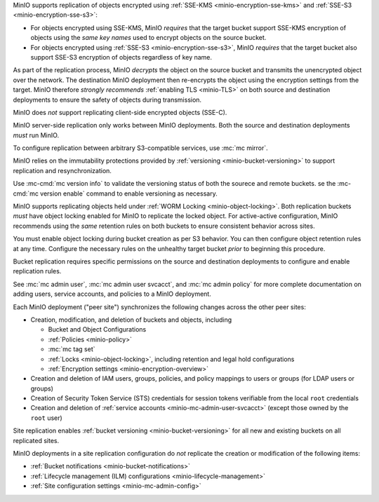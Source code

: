 .. start-replication-encrypted-objects

MinIO supports replication of objects encrypted using :ref:`SSE-KMS <minio-encryption-sse-kms>` and :ref:`SSE-S3 <minio-encryption-sse-s3>`:

- For objects encrypted using SSE-KMS, MinIO *requires* that the target bucket support SSE-KMS encryption of objects using the *same key names* used to encrypt objects on the source bucket.

- For objects encrypted using :ref:`SSE-S3 <minio-encryption-sse-s3>`, MinIO *requires* that the target bucket also support SSE-S3 encryption of objects regardless of key name.

As part of the replication process, MinIO *decrypts* the object on the source bucket and transmits the unencrypted object over the network. 
The destination MinIO deployment then re-encrypts the object using the encryption settings from the target. 
MinIO therefore *strongly recommends* :ref:`enabling TLS <minio-TLS>` on both source and destination deployments to ensure the safety of objects during transmission.

MinIO does *not* support replicating client-side encrypted objects (SSE-C).

.. end-replication-encrypted-objects

.. start-replication-minio-only

MinIO server-side replication only works between MinIO deployments. 
Both the source and destination deployments *must* run MinIO. 

To configure replication between arbitrary S3-compatible services, use :mc:`mc mirror`.

.. end-replication-minio-only

.. start-replication-requires-versioning

MinIO relies on the immutability protections provided by :ref:`versioning <minio-bucket-versioning>` to support replication and resynchronization.

Use :mc-cmd:`mc version info` to validate the versioning status of both the sourece and remote buckets. 
se the :mc-cmd:`mc version enable` command to enable versioning as necessary.

.. end-replication-requires-versioning

.. start-replication-requires-object-locking

MinIO supports replicating objects held under :ref:`WORM Locking <minio-object-locking>`. 
Both replication buckets *must* have object locking enabled for MinIO to replicate the locked object. 
For active-active configuration, MinIO recommends using the *same* retention rules on both buckets to ensure consistent behavior across sites.

You must enable object locking during bucket creation as per S3 behavior. 
You can then configure object retention rules at any time. 
Configure the necessary rules on the unhealthy target bucket *prior* to beginning this procedure.

.. end-replication-requires-object-locking

.. start-replication-required-permissions

Bucket replication requires specific permissions on the source and destination deployments to configure and enable replication rules. 

.. tab-set::

   .. tab-item:: Replication Admin

      The following policy provides permissions for configuring and enabling replication on a deployment. 

      .. literalinclude:: /extra/examples/ReplicationAdminPolicy.json
         :class: copyable
         :language: json

      - The ``"EnableRemoteBucketConfiguration"`` statement grants permission for creating a remote target for supporting replication.

      - The ``"EnableReplicationRuleConfiguration"`` statement grants permission for creating replication rules on a bucket. 
        The ``"arn:aws:s3:::*`` resource applies the replication permissions to *any* bucket on the source deployment. 
        You can restrict the user policy to specific buckets as-needed.

      The following code creates a :ref:`MinIO-managed user <minio-users>` with the necessary policy. Replace the ``TARGET``  with the :ref:`alias <alias>` of the MinIO deployment on which you are configuring replication:

      .. code-block:: shell
         :class: copyable

         wget -O - https://min.io/docs/minio/linux/examples/ReplicationAdminPolicy.json | \
         mc admin policy add TARGET ReplicationAdminPolicy /dev/stdin
         mc admin user add TARGET ReplicationAdmin LongRandomSecretKey
         mc admin policy set TARGET ReplicationAdminPolicy user=ReplicationAdmin

      MinIO deployments configured for :ref:`Active Directory/LDAP <minio-external-identity-management-ad-ldap>` or :ref:`OpenID Connect <minio-external-identity-management-openid>` user management should instead create a dedicated :ref:`service account <minio-idp-service-account>` for bucket replication.

   .. tab-item:: Replication Remote User

      The following policy provides permissions for enabling synchronization of replicated data *into* the deployment.

      .. literalinclude:: /extra/examples/ReplicationRemoteUserPolicy.json
         :class: copyable
         :language: json

      - The ``"EnableReplicationOnBucket"`` statement grants permission for a remote target to retrieve bucket-level configuration for supporting replication operations on *all* buckets in the MinIO deployment. 
        To restrict the policy to specific buckets, specify those buckets as an element in the ``Resource`` array similar to ``"arn:aws:s3:::bucketName"``.

      - The ``"EnableReplicatingDataIntoBucket"`` statement grants permission for a remote target to synchronize data into *any* bucket in the MinIO deployment. 
        To restrict the policy to specific buckets, specify those buckets as an element in the ``Resource`` array similar to ``"arn:aws:s3:::bucketName/*"``.

      The following code creates a :ref:`MinIO-managed user <minio-users>` with the necessary policy. 
      Replace ``TARGET``  with the :ref:`alias <alias>` of the MinIO deployment on which you are configuring replication:

      .. code-block:: shell
         :class: copyable

         wget -O - https://min.io/docs/minio/linux/examples/ReplicationRemoteUserPolicy.json | \
         mc admin policy add TARGET ReplicationRemoteUserPolicy /dev/stdin
         mc admin user add TARGET ReplicationRemoteUser LongRandomSecretKey
         mc admin policy set TARGET ReplicationRemoteUserPolicy user=ReplicationRemoteUser

      MinIO deployments configured for :ref:`Active Directory/LDAP <minio-external-identity-management-ad-ldap>` or :ref:`OpenID Connect <minio-external-identity-management-openid>` user management should instead create a dedicated :ref:`service account <minio-idp-service-account>` for bucket replication.

See :mc:`mc admin user`, :mc:`mc admin user svcacct`, and :mc:`mc admin policy` for more complete documentation on adding users, service accounts, and policies to a MinIO deployment.

.. end-replication-required-permissions

.. start-mc-admin-replicate-what-replicates

Each MinIO deployment ("peer site") synchronizes the following changes across the other peer sites:

- Creation, modification, and deletion of buckets and objects, including

  - Bucket and Object Configurations
  - :ref:`Policies <minio-policy>`
  - :mc:`mc tag set`
  - :ref:`Locks <minio-object-locking>`, including retention and legal hold configurations
  - :ref:`Encryption settings <minio-encryption-overview>`

- Creation and deletion of IAM users, groups, policies, and policy mappings to users or groups (for LDAP users or groups)
- Creation of Security Token Service (STS) credentials for session tokens verifiable from the local ``root`` credentials
- Creation and deletion of :ref:`service accounts <minio-mc-admin-user-svcacct>` (except those owned by the ``root`` user)

Site replication enables :ref:`bucket versioning <minio-bucket-versioning>` for all new and existing buckets on all replicated sites.

.. end-mc-admin-replicate-what-replicates

.. start-mc-admin-replicate-what-does-not-replicate

MinIO deployments in a site replication configuration do *not* replicate the creation or modification of the following items:

- :ref:`Bucket notifications <minio-bucket-notifications>`
- :ref:`Lifecycle management (ILM) configurations <minio-lifecycle-management>`
- :ref:`Site configuration settings <minio-mc-admin-config>`

.. end-mc-admin-replicate-what-does-not-replicate